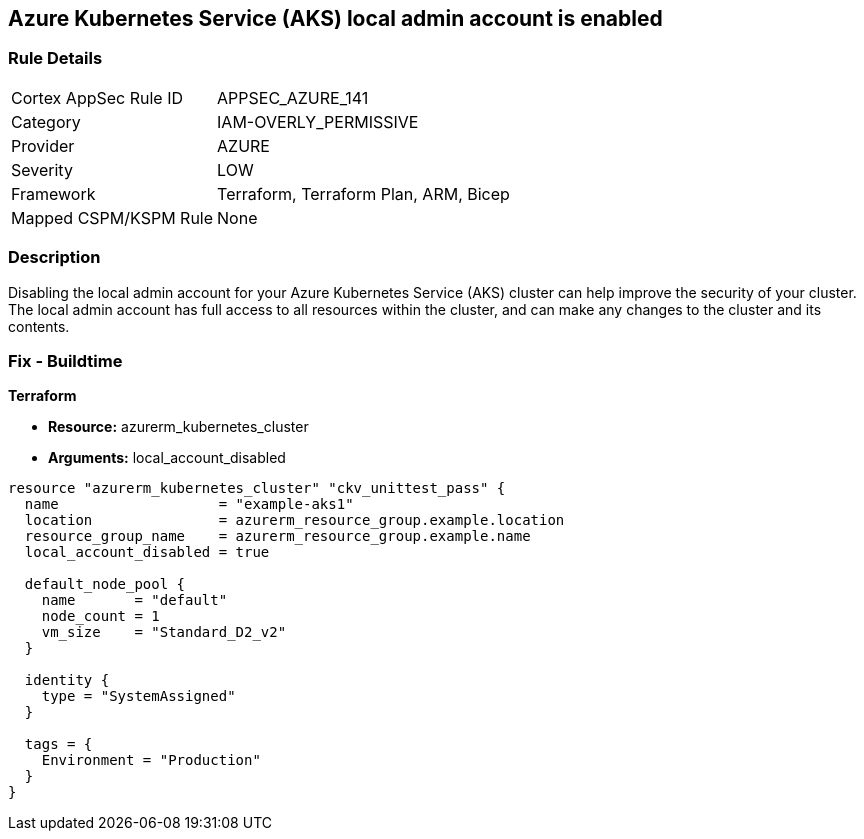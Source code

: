 == Azure Kubernetes Service (AKS) local admin account is enabled


=== Rule Details

[cols="1,3"]
|===
|Cortex AppSec Rule ID |APPSEC_AZURE_141
|Category |IAM-OVERLY_PERMISSIVE
|Provider |AZURE
|Severity |LOW
|Framework |Terraform, Terraform Plan, ARM, Bicep
|Mapped CSPM/KSPM Rule |None
|===


=== Description

Disabling the local admin account for your Azure Kubernetes Service (AKS) cluster can help improve the security of your cluster.
The local admin account has full access to all resources within the cluster, and can make any changes to the cluster and its contents.

//=== Fix - Runtime


//*CLI Command* 



=== Fix - Buildtime


*Terraform* 


* *Resource:* azurerm_kubernetes_cluster
* *Arguments:* local_account_disabled


[source,go]
----
resource "azurerm_kubernetes_cluster" "ckv_unittest_pass" {
  name                   = "example-aks1"
  location               = azurerm_resource_group.example.location
  resource_group_name    = azurerm_resource_group.example.name
  local_account_disabled = true

  default_node_pool {
    name       = "default"
    node_count = 1
    vm_size    = "Standard_D2_v2"
  }

  identity {
    type = "SystemAssigned"
  }

  tags = {
    Environment = "Production"
  }
}
----

